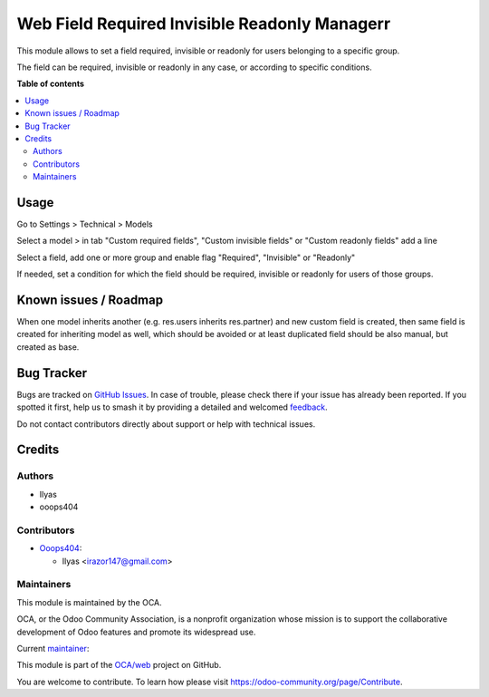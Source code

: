 ==============================================
Web Field Required Invisible Readonly Managerr
==============================================

.. 
   !!!!!!!!!!!!!!!!!!!!!!!!!!!!!!!!!!!!!!!!!!!!!!!!!!!!
   !! This file is generated by oca-gen-addon-readme !!
   !! changes will be overwritten.                   !!
   !!!!!!!!!!!!!!!!!!!!!!!!!!!!!!!!!!!!!!!!!!!!!!!!!!!!
   !! source digest: sha256:b8db09bac933e558edafafdefcf07eac51dc2973fa12c9c2084cdbe41a99c413
   !!!!!!!!!!!!!!!!!!!!!!!!!!!!!!!!!!!!!!!!!!!!!!!!!!!!

.. |badge1| image:: https://img.shields.io/badge/maturity-Beta-yellow.png
    :target: https://odoo-community.org/page/development-status
    :alt: Beta
.. |badge2| image:: https://img.shields.io/badge/licence-AGPL--3-blue.png
    :target: http://www.gnu.org/licenses/agpl-3.0-standalone.html
    :alt: License: AGPL-3
.. |badge3| image:: https://img.shields.io/badge/github-OCA%2Fweb-lightgray.png?logo=github
    :target: https://github.com/OCA/web/tree/17.0/web_field_required_invisible_manager
    :alt: OCA/web
.. |badge4| image:: https://img.shields.io/badge/weblate-Translate%20me-F47D42.png
    :target: https://translation.odoo-community.org/projects/web-17-0/web-17-0-web_field_required_invisible_manager
    :alt: Translate me on Weblate
.. |badge5| image:: https://img.shields.io/badge/runboat-Try%20me-875A7B.png
    :target: https://runboat.odoo-community.org/builds?repo=OCA/web&target_branch=17.0
    :alt: Try me on Runboat

|badge1| |badge2| |badge3| |badge4| |badge5|

This module allows to set a field required, invisible or readonly for
users belonging to a specific group.

The field can be required, invisible or readonly in any case, or
according to specific conditions.

**Table of contents**

.. contents::
   :local:

Usage
=====

Go to Settings > Technical > Models

Select a model > in tab "Custom required fields", "Custom invisible
fields" or "Custom readonly fields" add a line

Select a field, add one or more group and enable flag "Required",
"Invisible" or "Readonly"

If needed, set a condition for which the field should be required,
invisible or readonly for users of those groups.

Known issues / Roadmap
======================

When one model inherits another (e.g. res.users inherits res.partner)
and new custom field is created, then same field is created for
inheriting model as well, which should be avoided or at least duplicated
field should be also manual, but created as base.

Bug Tracker
===========

Bugs are tracked on `GitHub Issues <https://github.com/OCA/web/issues>`_.
In case of trouble, please check there if your issue has already been reported.
If you spotted it first, help us to smash it by providing a detailed and welcomed
`feedback <https://github.com/OCA/web/issues/new?body=module:%20web_field_required_invisible_manager%0Aversion:%2017.0%0A%0A**Steps%20to%20reproduce**%0A-%20...%0A%0A**Current%20behavior**%0A%0A**Expected%20behavior**>`_.

Do not contact contributors directly about support or help with technical issues.

Credits
=======

Authors
-------

* Ilyas
* ooops404

Contributors
------------

-  `Ooops404 <https://www.ooops404.com>`__:

   -  Ilyas <irazor147@gmail.com>

Maintainers
-----------

This module is maintained by the OCA.

.. image:: https://odoo-community.org/logo.png
   :alt: Odoo Community Association
   :target: https://odoo-community.org

OCA, or the Odoo Community Association, is a nonprofit organization whose
mission is to support the collaborative development of Odoo features and
promote its widespread use.

.. |maintainer-ilyasProgrammer| image:: https://github.com/ilyasProgrammer.png?size=40px
    :target: https://github.com/ilyasProgrammer
    :alt: ilyasProgrammer

Current `maintainer <https://odoo-community.org/page/maintainer-role>`__:

|maintainer-ilyasProgrammer| 

This module is part of the `OCA/web <https://github.com/OCA/web/tree/17.0/web_field_required_invisible_manager>`_ project on GitHub.

You are welcome to contribute. To learn how please visit https://odoo-community.org/page/Contribute.
